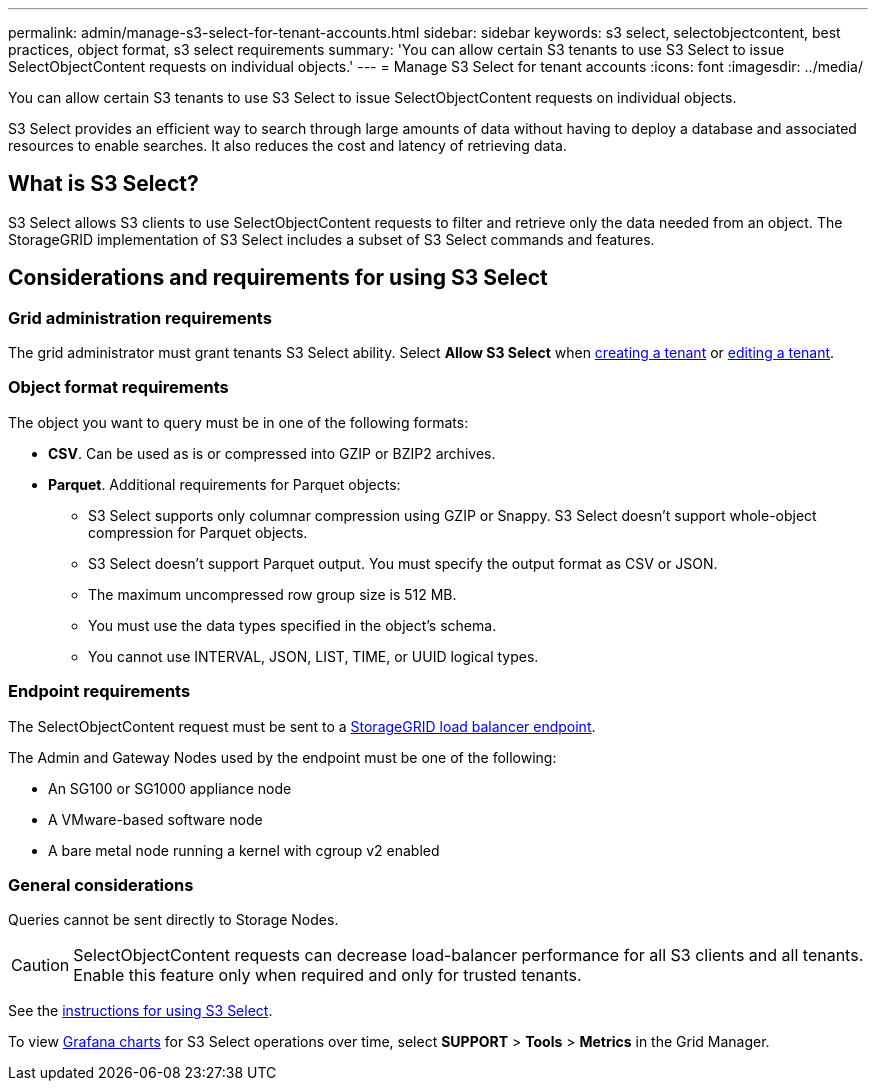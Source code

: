 ---
permalink: admin/manage-s3-select-for-tenant-accounts.html
sidebar: sidebar
keywords: s3 select, selectobjectcontent, best practices, object format, s3 select requirements
summary: 'You can allow certain S3 tenants to use S3 Select to issue SelectObjectContent requests on individual objects.'
---
= Manage S3 Select for tenant accounts
:icons: font
:imagesdir: ../media/

[.lead]
You can allow certain S3 tenants to use S3 Select to issue SelectObjectContent requests on individual objects. 

S3 Select provides an efficient way to search through large amounts of data without having to deploy a database and associated resources to enable searches. It also reduces the cost and latency of retrieving data.

== What is S3 Select?

S3 Select allows S3 clients to use SelectObjectContent requests to filter and retrieve only the data needed from an object. The StorageGRID implementation of S3 Select includes a subset of S3 Select commands and features.

== Considerations and requirements for using S3 Select

=== Grid administration requirements
The grid administrator must grant tenants S3 Select ability. Select *Allow S3 Select* when link:creating-tenant-account.html[creating a tenant] or link:editing-tenant-account.html[editing a tenant].

=== Object format requirements
The object you want to query must be in one of the following formats: 

* *CSV*. Can be used as is or compressed into GZIP or BZIP2 archives. 
* *Parquet*. Additional requirements for Parquet objects:

** S3 Select supports only columnar compression using GZIP or Snappy. S3 Select doesn't support whole-object compression for Parquet objects.
** S3 Select doesn't support Parquet output. You must specify the output format as CSV or JSON.
** The maximum uncompressed row group size is 512 MB.
** You must use the data types specified in the object's schema.
** You cannot use INTERVAL, JSON, LIST, TIME, or UUID logical types.

=== Endpoint requirements
The SelectObjectContent request must be sent to a link:configuring-load-balancer-endpoints.html[StorageGRID load balancer endpoint].

The Admin and Gateway Nodes used by the endpoint must be one of the following: 

* An SG100 or SG1000 appliance node 
* A VMware-based software node
* A bare metal node running a kernel with cgroup v2 enabled 

=== General considerations
Queries cannot be sent directly to Storage Nodes.

CAUTION: SelectObjectContent requests can decrease load-balancer performance for all S3 clients and all tenants. Enable this feature only when required and only for trusted tenants.

See the link:../s3/use-s3-select.html[instructions for using S3 Select].

To view link:../monitor/reviewing-support-metrics.html[Grafana charts] for S3 Select operations over time, select *SUPPORT* > *Tools* > *Metrics* in the Grid Manager.